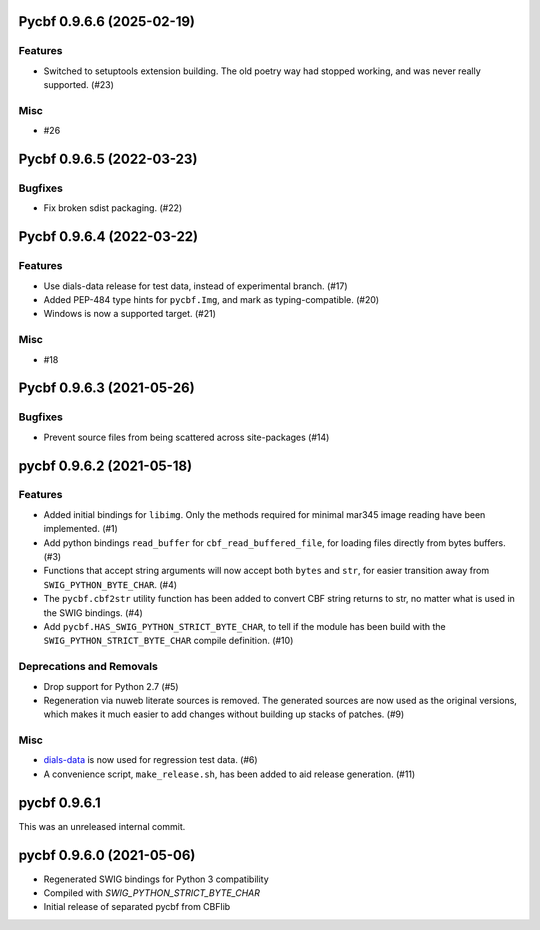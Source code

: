 Pycbf 0.9.6.6 (2025-02-19)
==========================

Features
--------

- Switched to setuptools extension building. The old poetry way had stopped working, and was never really supported. (#23)


Misc
----

- #26


Pycbf 0.9.6.5 (2022-03-23)
==========================

Bugfixes
--------

- Fix broken sdist packaging. (#22)


Pycbf 0.9.6.4 (2022-03-22)
==========================

Features
--------

- Use dials-data release for test data, instead of experimental branch. (#17)
- Added PEP-484 type hints for ``pycbf.Img``, and mark as typing-compatible. (#20)
- Windows is now a supported target. (#21)


Misc
----

- #18


Pycbf 0.9.6.3 (2021-05-26)
==========================

Bugfixes
--------

- Prevent source files from being scattered across site-packages (#14)


pycbf 0.9.6.2 (2021-05-18)
==========================

Features
--------

- Added initial bindings for ``libimg``. Only the methods required for minimal mar345 image reading have been implemented. (#1)
- Add python bindings ``read_buffer`` for ``cbf_read_buffered_file``, for loading files directly from bytes buffers. (#3)
- Functions that accept string arguments will now accept both ``bytes`` and ``str``, for easier transition away from ``SWIG_PYTHON_BYTE_CHAR``. (#4)
- The ``pycbf.cbf2str`` utility function has been added to convert CBF string returns to str, no matter what is used in the SWIG bindings. (#4)
- Add ``pycbf.HAS_SWIG_PYTHON_STRICT_BYTE_CHAR``, to tell if the module has been build with the ``SWIG_PYTHON_STRICT_BYTE_CHAR`` compile definition. (#10)


Deprecations and Removals
-------------------------

- Drop support for Python 2.7 (#5)
- Regeneration via nuweb literate sources is removed. The generated sources are now used as the original versions, which makes it much easier to add changes without building up stacks of patches. (#9)


Misc
----

- `dials-data <https://github.com/dials/data>`_ is now used for regression test data. (#6)
- A convenience script, ``make_release.sh``, has been added to aid release generation. (#11)


pycbf 0.9.6.1
=============

This was an unreleased internal commit.


pycbf 0.9.6.0 (2021-05-06)
==========================

- Regenerated SWIG bindings for Python 3 compatibility
- Compiled with `SWIG_PYTHON_STRICT_BYTE_CHAR`
- Initial release of separated pycbf from CBFlib

